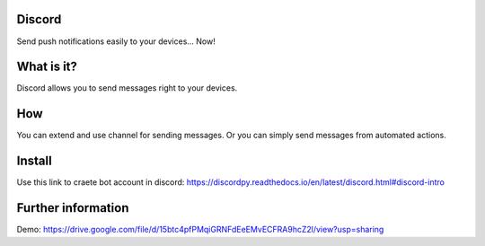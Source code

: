 =======
Discord
=======

Send push notifications easily to your devices... Now!

===========
What is it?
===========
Discord allows you to send messages right to your devices.

===
How
===
You can extend and use channel for sending messages. Or you can simply send messages from automated actions.

========
Install
========

Use this link to craete bot account in discord: https://discordpy.readthedocs.io/en/latest/discord.html#discord-intro

===================
Further information
===================

Demo: https://drive.google.com/file/d/15btc4pfPMqiGRNFdEeEMvECFRA9hcZ2l/view?usp=sharing
